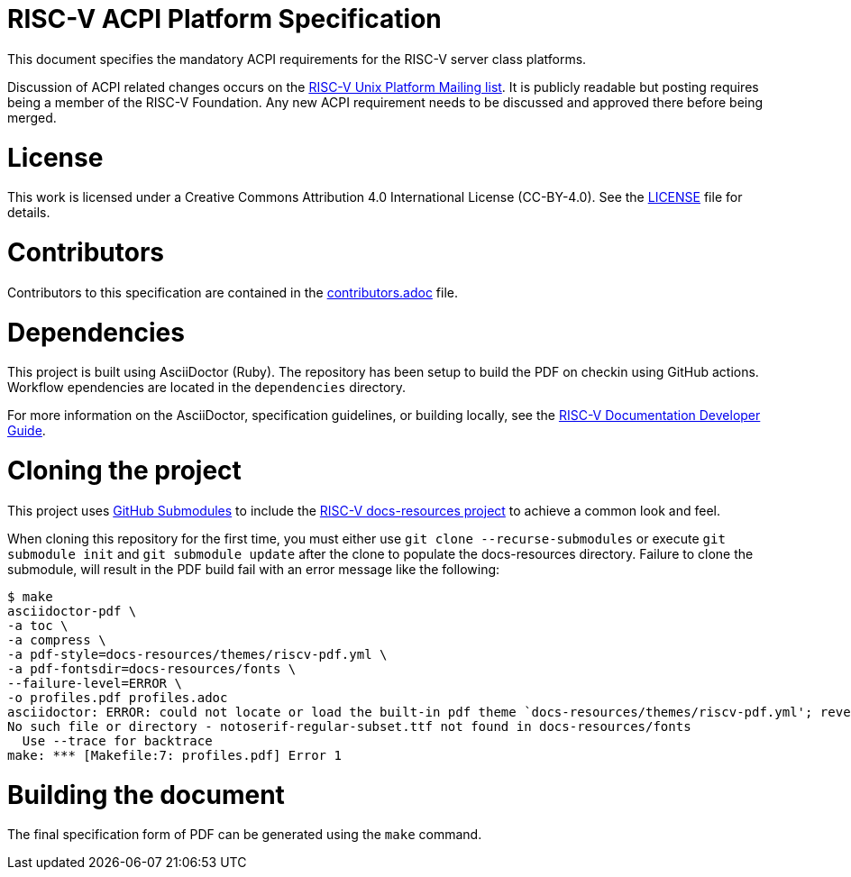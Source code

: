 = RISC-V ACPI Platform Specification

This document specifies the mandatory ACPI requirements for the RISC-V server
class platforms.

Discussion of ACPI related changes occurs on the
https://lists.riscv.org/g/tech-unixplatformspec[RISC-V Unix Platform Mailing
list]. It is publicly readable but posting requires being a member of the
RISC-V Foundation. Any new ACPI requirement needs to be discussed and approved
there before being merged.

= License

This work is licensed under a Creative Commons Attribution 4.0 International License (CC-BY-4.0). 
See the https://github.com/riscv/docs-spec-template/blob/main/LICENSE[LICENSE] file for details.

= Contributors

Contributors to this specification are contained in the 
https://github.com/riscv-non-isa/riscv-acpi/blob/main/contributors.adoc[contributors.adoc] file.

= Dependencies

This project is built using AsciiDoctor (Ruby). The repository has been setup to build the PDF on
checkin using GitHub actions.  Workflow ependencies are located in the `dependencies` directory.

For more information on the AsciiDoctor, specification guidelines, or building locally, see the
https://github.com/riscv/docs-dev-guide[RISC-V Documentation Developer Guide].

= Cloning the project

This project uses https://git-scm.com/book/en/v2/Git-Tools-Submodules[GitHub Submodules]
to include the https://github.com/riscv/docs-resources[RISC-V docs-resources project]
to achieve a common look and feel.

When cloning this repository for the first time, you must either use 
`git clone --recurse-submodules` or execute `git submodule init` and `git submodule update` after the clone to populate the docs-resources directory.  Failure to clone the submodule, will result
in the PDF build fail with an error message like the following:

    $ make
    asciidoctor-pdf \
    -a toc \
    -a compress \
    -a pdf-style=docs-resources/themes/riscv-pdf.yml \
    -a pdf-fontsdir=docs-resources/fonts \
    --failure-level=ERROR \
    -o profiles.pdf profiles.adoc
    asciidoctor: ERROR: could not locate or load the built-in pdf theme `docs-resources/themes/riscv-pdf.yml'; reverting to default theme
    No such file or directory - notoserif-regular-subset.ttf not found in docs-resources/fonts
      Use --trace for backtrace
    make: *** [Makefile:7: profiles.pdf] Error 1 

= Building the document

The final specification form of PDF can be generated using the `make` command.
